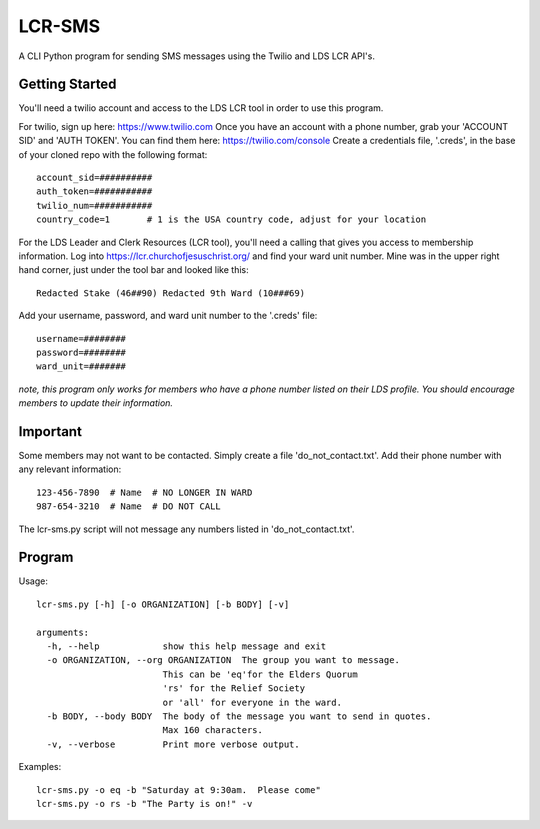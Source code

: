 ##########
LCR-SMS
##########

A CLI Python program for sending SMS messages using the Twilio and LDS LCR API's.

Getting Started
---------------
You'll need a twilio account and access to the LDS LCR tool in order to use this program.

For twilio, sign up here:  https://www.twilio.com  
Once you have an account with a phone number, grab your 'ACCOUNT SID' and 'AUTH TOKEN'.
You can find them here:  https://twilio.com/console 
Create a credentials file, '.creds', in the base of your cloned repo with the following format::

    account_sid=##########
    auth_token=###########
    twilio_num=###########
    country_code=1       # 1 is the USA country code, adjust for your location 

For the LDS Leader and Clerk Resources (LCR tool), you'll need a calling that gives you access to membership information.
Log into https://lcr.churchofjesuschrist.org/ and find your ward unit number.
Mine was in the upper right hand corner, just under the tool bar and looked like this::

    Redacted Stake (46##90) Redacted 9th Ward (10###69)

Add your username, password, and ward unit number to the '.creds' file::

    username=########
    password=########
    ward_unit=#######

*note, this program only works for members who have a phone number listed on their LDS profile.*
*You should encourage members to update their information.*

Important
---------
Some members may not want to be contacted.  Simply create a file 'do_not_contact.txt'.
Add their phone number with any relevant information::

    123-456-7890  # Name  # NO LONGER IN WARD
    987-654-3210  # Name  # DO NOT CALL

The lcr-sms.py script will not message any numbers listed in 'do_not_contact.txt'.

Program
-------
Usage::

    lcr-sms.py [-h] [-o ORGANIZATION] [-b BODY] [-v]
    
    arguments:
      -h, --help            show this help message and exit
      -o ORGANIZATION, --org ORGANIZATION  The group you want to message.
                            This can be 'eq'for the Elders Quorum
                            'rs' for the Relief Society
                            or 'all' for everyone in the ward.
      -b BODY, --body BODY  The body of the message you want to send in quotes.
                            Max 160 characters.
      -v, --verbose         Print more verbose output.

Examples::

    lcr-sms.py -o eq -b "Saturday at 9:30am.  Please come"
    lcr-sms.py -o rs -b "The Party is on!" -v

